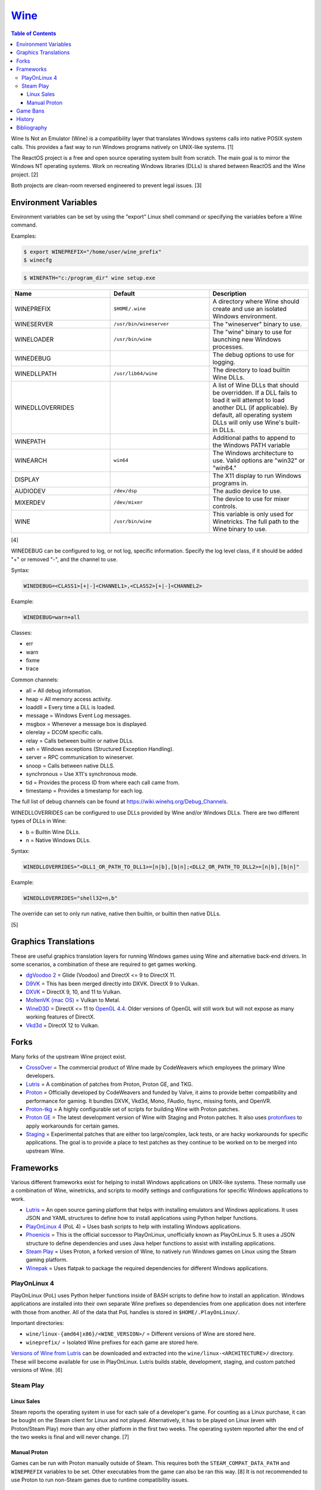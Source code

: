 `Wine <#wine>`__
================

.. contents:: Table of Contents

Wine Is Not an Emulator (Wine) is a compatibility layer that translates
Windows systems calls into native POSIX system calls. This provides a
fast way to run Windows programs natively on UNIX-like systems. [1]

The ReactOS project is a free and open source operating system built
from scratch. The main goal is to mirror the Windows NT operating
systems. Work on recreating Windows libraries (DLLs) is shared between
ReactOS and the Wine project. [2]

Both projects are clean-room reversed engineered to prevent legal
issues. [3]

Environment Variables
---------------------

Environment variables can be set by using the "export" Linux shell
command or specifying the variables before a Wine command.

Examples:

.. code-block:: sh

    $ export WINEPREFIX="/home/user/wine_prefix"
    $ winecfg

.. code-block:: sh

    $ WINEPATH="c:/program_dir" wine setup.exe

.. csv-table::
   :header: Name, Default, Description
   :widths: 20, 20, 20

   WINEPREFIX, ``$HOME/.wine``, A directory where Wine should create and use an isolated Windows environment.
   WINESERVER, ``/usr/bin/wineserver``, The "wineserver" binary to use.
   WINELOADER, ``/usr/bin/wine``, The "wine" binary to use for launching new Windows processes.
   WINEDEBUG, "", The debug options to use for logging.
   WINEDLLPATH, ``/usr/lib64/wine``, The directory to load builtin Wine DLLs.
   WINEDLLOVERRIDES, "", "A list of Wine DLLs that should be overridden. If a DLL fails to load it will attempt to load another DLL (if applicable). By default, all operating system DLLs will only use Wine's built-in DLLs."
   WINEPATH, "", Additional paths to append to the Windows PATH variable
   WINEARCH, ``win64``, The Windows architecture to use. Valid options are "win32" or "win64."
   DISPLAY, "", The X11 display to run Windows programs in.
   AUDIODEV, ``/dev/dsp``, The audio device to use.
   MIXERDEV, ``/dev/mixer``, The device to use for mixer controls.
   WINE, ``/usr/bin/wine``, This variable is only used for Winetricks. The full path to the Wine binary to use.

[4]

WINEDEBUG can be configured to log, or not log, specific information.
Specify the log level class, if it should be added "+" or removed "-",
and the channel to use.

Syntax:

.. code-block:: sh

    WINEDEBUG=<CLASS1>[+|-]<CHANNEL1>,<CLASS2>[+|-]<CHANNEL2>

Example:

.. code-block:: sh

    WINEDEBUG=warn+all

Classes:

-  err
-  warn
-  fixme
-  trace

Common channels:

-  all = All debug information.
-  heap = All memory access activity.
-  loaddll = Every time a DLL is loaded.
-  message = Windows Event Log messages.
-  msgbox = Whenever a message box is displayed.
-  olerelay = DCOM specific calls.
-  relay = Calls between builtin or native DLLs.
-  seh = Windows exceptions (Structured Exception Handling).
-  server = RPC communication to wineserver.
-  snoop = Calls between native DLLS.
-  synchronous = Use X11's synchronous mode.
-  tid = Provides the process ID from where each call came from.
-  timestamp = Provides a timestamp for each log.

The full list of debug channels can be found at
https://wiki.winehq.org/Debug\_Channels.

WINEDLLOVERRIDES can be configured to use DLLs provided by Wine and/or
Windows DLLs. There are two different types of DLLs in Wine:

-  b = Builtin Wine DLLs.
-  n = Native Windows DLLs.

Syntax:

.. code-block:: sh

    WINEDLLOVERRIDES="<DLL1_OR_PATH_TO_DLL1>=[n|b],[b|n];<DLL2_OR_PATH_TO_DLL2>=[n|b],[b|n]"

Example:

.. code-block:: sh

    WINEDLLOVERRIDES="shell32=n,b"

The override can set to only run native, native then builtin, or builtin
then native DLLs.

[5]

Graphics Translations
---------------------

These are useful graphics translation layers for running Windows games using Wine and alternative back-end drivers. In some scenarios, a combination of these are required to get games working.

-  `dgVoodoo 2 <http://dege.freeweb.hu/>`__ = Glide (Voodoo) and DirectX <= 9 to DirectX 11.
-  `D9VK <https://github.com/Joshua-Ashton/d9vk>`__ = This has been merged directly into DXVK. DirectX 9 to Vulkan.
-  `DXVK <https://github.com/doitsujin/dxvk>`__ = DirectX 9, 10, and 11 to Vulkan.
-  `MoltenVK (mac OS) <https://moltengl.com/moltenvk/>`__ = Vulkan to Metal.
-  `WineD3D <https://www.winehq.org/>`__ = DirectX <= 11 to `OpenGL 4.4 <https://source.winehq.org/git/wine.git/commitdiff/0db4d1c251d293333e2721a78d6156008a90ff6f>`__. Older versions of OpenGL will still work but will not expose as many working features of DirectX.
-  `Vkd3d <https://wiki.winehq.org/Vkd3d>`__ = DirectX 12 to Vulkan.

Forks
-----

Many forks of the upstream Wine project exist.

-  `CrossOver <https://www.codeweavers.com/products/more-information/source>`__ = The commercial product of Wine made by CodeWeavers which employees the primary Wine developers.
-  `Lutris <https://github.com/lutris/lutris/wiki/Wine-Builds>`__ = A combination of patches from Proton, Proton GE, and TKG.
-  `Proton <https://github.com/ValveSoftware/Proton>`__ = Officially developed by CodeWeavers and funded by Valve, it aims to provide better compatibility and performance for gaming. It bundles DXVK, Vkd3d, Mono, FAudio, fsync, missing fonts, and OpenVR.
-  `Proton-tkg <https://github.com/Tk-Glitch/PKGBUILDS/tree/master/proton-tkg>`__ = A highly configurable set of scripts for building Wine with Proton patches.
-  `Proton GE <https://github.com/GloriousEggroll/proton-ge-custom/releases>`__ = The latest development version of Wine with Staging and Proton patches. It also uses `protonfixes <https://github.com/simons-public/protonfixes>`__ to apply workarounds for certain games.
-  `Staging <https://github.com/wine-staging/wine-staging>`__ = Experimental patches that are either too large/complex, lack tests, or are hacky workarounds for specific applications. The goal is to provide a place to test patches as they continue to be worked on to be merged into upstream Wine.

Frameworks
----------

Various different frameworks exist for helping to install Windows applications on UNIX-like systems. These normally use a combination of Wine, winetricks, and scripts to modify settings and configurations for specific Windows applications to work.

-  `Lutris <https://lutris.net/>`__ = An open source gaming platform that helps with installing emulators and Windows applications. It uses JSON and YAML structures to define how to install applications using Python helper functions.
-  `PlayOnLinux 4 <https://www.playonlinux.com/>`__ (PoL 4) = Uses bash scripts to help with installing Windows applications.
-  `Phoenicis <https://github.com/PhoenicisOrg/phoenicis>`__ = This is the official successor to PlayOnLinux, unofficially known as PlayOnLinux 5. It uses a JSON structure to define dependencies and uses Java helper functions to assist with installing applications.
-  `Steam Play <https://steamcommunity.com/games/221410/announcements/detail/1696055855739350561>`__ = Uses Proton, a forked version of Wine, to natively run Windows games on Linux using the Steam gaming platform.
-  `Winepak <https://www.winepak.org/>`__ = Uses flatpak to package the required dependencies for different Windows applications.

PlayOnLinux 4
~~~~~~~~~~~~~

PlayOnLinux (PoL) uses Python helper functions inside of BASH scripts to define how to install an application. Windows applications are installed into their own separate Wine prefixes so dependencies from one application does not interfere with those from another. All of the data that PoL handles is stored in ``$HOME/.PlayOnLinux/``.

Important directories:

* ``wine/linux-{amd64|x86}/<WINE_VERSION>/`` = Different versions of Wine are stored here.
* ``wineprefix/`` = Isolated Wine prefixes for each game are stored here.

`Versions of Wine from Lutris <https://lutris.net/files/runners/>`__ can be downloaded and extracted into the ``wine/linux-<ARCHITECTURE>/`` directory. These will become available for use in PlayOnLinux. Lutris builds stable, development, staging, and custom patched versions of Wine. [6]

Steam Play
~~~~~~~~~~

Linux Sales
^^^^^^^^^^^

Steam reports the operating system in use for each sale of a developer's game. For counting as a Linux purchase, it can be bought on the Steam client for Linux and not played. Alternatively, it has to be played on Linux (even with Proton/Steam Play) more than any other platform in the first two weeks. The operating system reported after the end of the two weeks is final and will never change. [7]

Manual Proton
^^^^^^^^^^^^^

Games can be run with Proton manually outside of Steam. This requires both the ``STEAM_COMPAT_DATA_PATH`` and ``WINEPREFIX`` variables to be set. Other executables from the game can also be ran this way. [8] It is not recommended to use Proton to run non-Steam games due to runtime compatibility issues.

.. code-block:: sh

   STEAM_COMPAT_DATA_PATH="$HOME/.steam/steam/steamapps/compatdata/<STEAM_GAME_ID>" WINEPREFIX="$HOME/.steam/steam/steamapps/compatdata/<STEAM_GAME_ID>/pfx" "$HOME/.steam/root/compatibilitytools.d/<PROTON_VERSION>/proton" run "$HOME/steam/steamapps/common/<GAME_NAME>/<GAME_EXE>"

Game Bans
---------

Some video games will ban players if they are using Wine due to false-positive reports from their anti-cheat software. Here are a few lists of games that have been known to ban players who use Wine on Linux.

Bans still being created:

-  `Battlefield V <https://www.gamingonlinux.com/articles/15706>`__
-  `Destiny 2 <https://www.bungie.net/en/Forums/Post/249217461>`__

Previous bans that have now been addressed:

-  `Diablo III <https://www.cinemablend.com/games/Blizzard-Admits-Linux-User-Was-Wrongly-Banned-Offers-Refund-49339.html>`__
-  `Overwatch <https://www.reddit.com/r/linux_gaming/comments/9fkuq9/overwatch_avoid_async_option_for_dxvk_banned_for/>`__

History
-------

-  `Latest <https://github.com/LukeShortCloud/rootpages/commits/main/src/virtualization/wine.rst>`__
-  `< 2019.04.01 (Virtualization) <https://github.com/LukeShortCloud/rootpages/commits/main/src/administration/wine.rst>`__
-  `< 2019.01.01 (Virtualization) <https://github.com/LukeShortCloud/rootpages/commits/main/src/wine.rst>`__
-  `< 2018.01.01 (Virtualization) <https://github.com/LukeShortCloud/rootpages/commits/main/markdown/wine.md>`__

Bibliography
------------

1. "WineHQ." WineHQ. October 20, 2017. Accessed October 29, 2017. https://www.winehq.org/
2. "Wine." ReactOS Wiki. April 28, 2017. Accessed October 29, 2017. https://www.reactos.org/wiki/WINE
3. "Clean Room Guidelines." WineHQ. February 13, 2016. Accessed October 29, 2017. https://wiki.winehq.org/Clean\_Room\_Guidelines
4. "Wine User's Guide." WineHQ. September 15, 2017. Accessed October 29, 2017. https://wiki.winehq.org/Wine\_User%27s\_Guide
5. "Debug Channels." WineHQ. November 13, 2016. Accessed October 29, 2017. https://wiki.winehq.org/Debug\_Channels
6. "Lutris Wine Versions." PlayOnLinux Forum. April 3, 2018. Accessed June 16, 2018. https://www.playonlinux.com/en/topic-15838-Lutris\_Wine\_Versions.html
7. "Valve officially confirm a new version of 'Steam Play' which includes a modified version of Wine." GamingOnLinux. August 21, 2018. Accessed March 8, 2020. https://www.gamingonlinux.com/articles/valve-officially-confirm-a-new-version-of-steam-play-which-includes-a-modified-version-of-wine.12400
8. "How to run another .exe in an existing proton wine prefix." GitHub michaelbutler/Steam_Proton_Exe.md. September 11, 2020. Accessed March 12, 2021. https://gist.github.com/michaelbutler/f364276f4030c5f449252f2c4d960bd2
